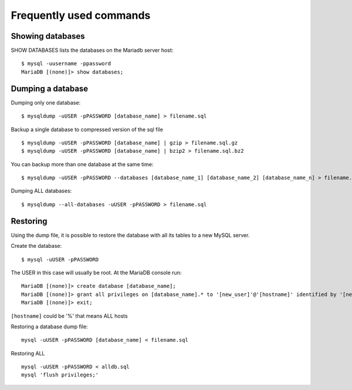 Frequently used commands
========================

Showing databases
-----------------

SHOW DATABASES lists the databases on the Mariadb server host:

::

  $ mysql -uusername -ppassword
  MariaDB [(none)]> show databases;


Dumping a database
------------------

Dumping only one database:

::

  $ mysqldump -uUSER -pPASSWORD [database_name] > filename.sql


Backup a single database to compressed version of the sql file

::

  $ mysqldump -uUSER -pPASSWORD [database_name] | gzip > filename.sql.gz
  $ mysqldump -uUSER -pPASSWORD [database_name] | bzip2 > filename.sql.bz2


You can backup more than one database at the same time:

::

  $ mysqldump -uUSER -pPASSWORD --databases [database_name_1] [database_name_2] [database_name_n] > filename.sql


Dumping ALL databases:

::

  $ mysqldump --all-databases -uUSER -pPASSWORD > filename.sql




Restoring
---------

Using the dump file, it is possible to restore the database with all its tables to a new MySQL server.

Create the database:

::

  $ mysql -uUSER -pPASSWORD

The USER in this case will usually be root. At the MariaDB console run:

::

  MariaDB [(none)]> create database [database_name];
  MariaDB [(none)]> grant all privileges on [database_name].* to '[new_user]'@'[hostname]' identified by '[new_user_password]';
  MariaDB [(none)]> exit;


``[hostname]`` could be '%' that means ALL hosts


Restoring a database dump file:

::

  mysql -uUSER -pPASSWORD [database_name] < filename.sql


Restoring ALL

::

  mysql -uUSER -pPASSWORD < alldb.sql
  mysql 'flush privileges;'


